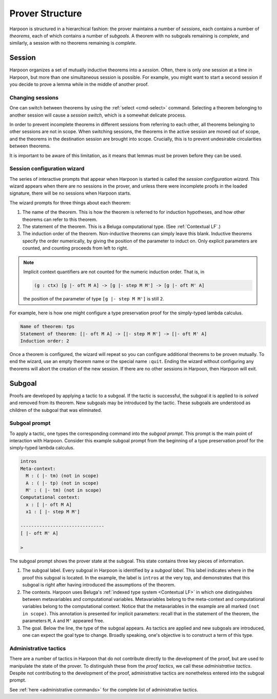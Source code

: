 .. _prover-structure:

Prover Structure
================

Harpoon is structured in a hierarchical fashion: the prover
maintains a number of *sessions*, each contains a number of
*theorems*, each of which contains a number of *subgoals*.
A theorem with no subgoals remaining is *complete*, and
similarly, a session with no theorems remaining is *complete*.

.. _session:

Session
-------

Harpoon organizes a set of mutually inductive theorems into a *session*. Often,
there is only one session at a time in Harpoon, but more than one simultaneous
session is possible. For example, you might want to start a second session if
you decide to prove a lemma while in the middle of another proof.

.. _changing sessions:

Changing sessions
^^^^^^^^^^^^^^^^^

One can switch between theorems by using the :ref:`select <cmd-select>`
command. Selecting a theorem belonging to another session will cause a *session
switch*, which is a somewhat delicate process.

In order to prevent incomplete theorems in different sessions from referring to
each other, all theorems belonging to other sessions are not in scope. When
switching sessions, the theorems in the active session are moved out of scope,
and the theorems in the destination session are brought into scope.
Crucially, this is to prevent undesirable circularities between theorems.

It is important to be aware of this limitation, as it means that lemmas must be
proven before they can be used.

.. _session configuration wizard:

Session configuration wizard
^^^^^^^^^^^^^^^^^^^^^^^^^^^^

The series of interactive prompts that appear when Harpoon is started is called
the *session configuration wizard*. This wizard appears when there are no
sessions in the prover, and unless there were incomplete proofs in the loaded
signature, there will be no sessions when Harpoon starts.

The wizard prompts for three things about each theorem:

1. The name of the theorem. This is how the theorem is referred to for induction
   hypotheses, and how other theorems can refer to this theorem.
2. The statement of the theorem. This is a Beluga computational type.
   (See :ref:`Contextual LF`.)
3. The induction order of the theorem. Non-inductive theorems can simply leave
   this blank. Inductive theorems specify the order numerically, by giving the
   position of the parameter to induct on. Only explicit parameters are counted,
   and counting proceeds from left to right.

.. note::

    Implicit context quantifiers are not counted for the
    numeric induction order. That is, in

    .. code-block:: Beluga

      (g : ctx) [g |- oft M A] -> [g |- step M M'] -> [g |- oft M' A]

    the position of the parameter of type ``[g |- step M M']`` is still ``2``.

For example, here is how one might configure a type preservation proof for the
simply-typed lambda calculus.

.. code-block:: text

    Name of theorem: tps
    Statement of theorem: [|- oft M A] -> [|- step M M'] -> [|- oft M' A]
    Induction order: 2

Once a theorem is configured, the wizard will repeat so you can configure
additional theorems to be proven mutually. To end the wizard, use an empty
theorem name or the special name ``:quit``. Ending the wizard without
configuring any theorems will abort the creation of the new session. If there
are no other sessions in Harpoon, then Harpoon will exit.

.. _subgoal:

Subgoal
-------

Proofs are developed by applying a tactic to a subgoal. If the tactic is
successful, the subgoal it is applied to is *solved* and removed from its
theorem. New subgoals may be introduced by the tactic. These subgoals are
understood as children of the subgoal that was eliminated.

Subgoal prompt
^^^^^^^^^^^^^^

To apply a tactic, one types the corresponding command into the *subgoal
prompt*. This prompt is the main point of interaction with Harpoon. Consider
this example subgoal prompt from the beginning of a type preservation proof for
the simply-typed lambda calculus.

.. code-block:: text

    intros
    Meta-context:
      M : ( |- tm) (not in scope)
      A : ( |- tp) (not in scope)
      M' : ( |- tm) (not in scope)
    Computational context:
      x : [ |- oft M A]
      x1 : [ |- step M M']

    -------------------------------
    [ |- oft M' A]

    >

The subgoal prompt shows the prover state at the subgoal. This state contains
three key pieces of information.

1. The subgoal label. Every subgoal in Harpoon is identified by a *subgoal
   label*. This label indicates where in the proof this subgoal is located. In
   the example, the label is ``intros`` at the very top,
   and demonstrates that this subgoal is right after having introduced the
   assumptions of the theorem.
2. The contexts. Harpoon uses Beluga's
   :ref:`indexed type system <Contextual LF>` in which one
   distinguishes between metavariables and computational
   variables. Metavariables belong to the meta-context and computational
   variables belong to the computational context. Notice that the metavariables
   in the example are all marked ``(not in scope)``. This
   annotation is presented for implicit parameters: recall that in the statement
   of the theorem, the parameters ``M``, ``A`` and ``M'`` appeared free.
3. The goal. Below the line, the type of the subgoal appears. As tactics are
   applied and new subgoals are introduced, one can expect the goal type to
   change. Broadly speaking, one's objective is to construct a term of this
   type.

Administrative tactics
^^^^^^^^^^^^^^^^^^^^^^

There are a number of tactics in Harpoon that do not contribute directly to the
development of the proof, but are used to manipulate the state of the
prover. To distinguish these from the *proof tactics*, we call these
*administrative tactics*. Despite not contributing to the development of the
proof, administrative tactics are nonetheless entered into the subgoal prompt.

See :ref:`here <administrative commands>` for the complete list of
administrative tactics.
